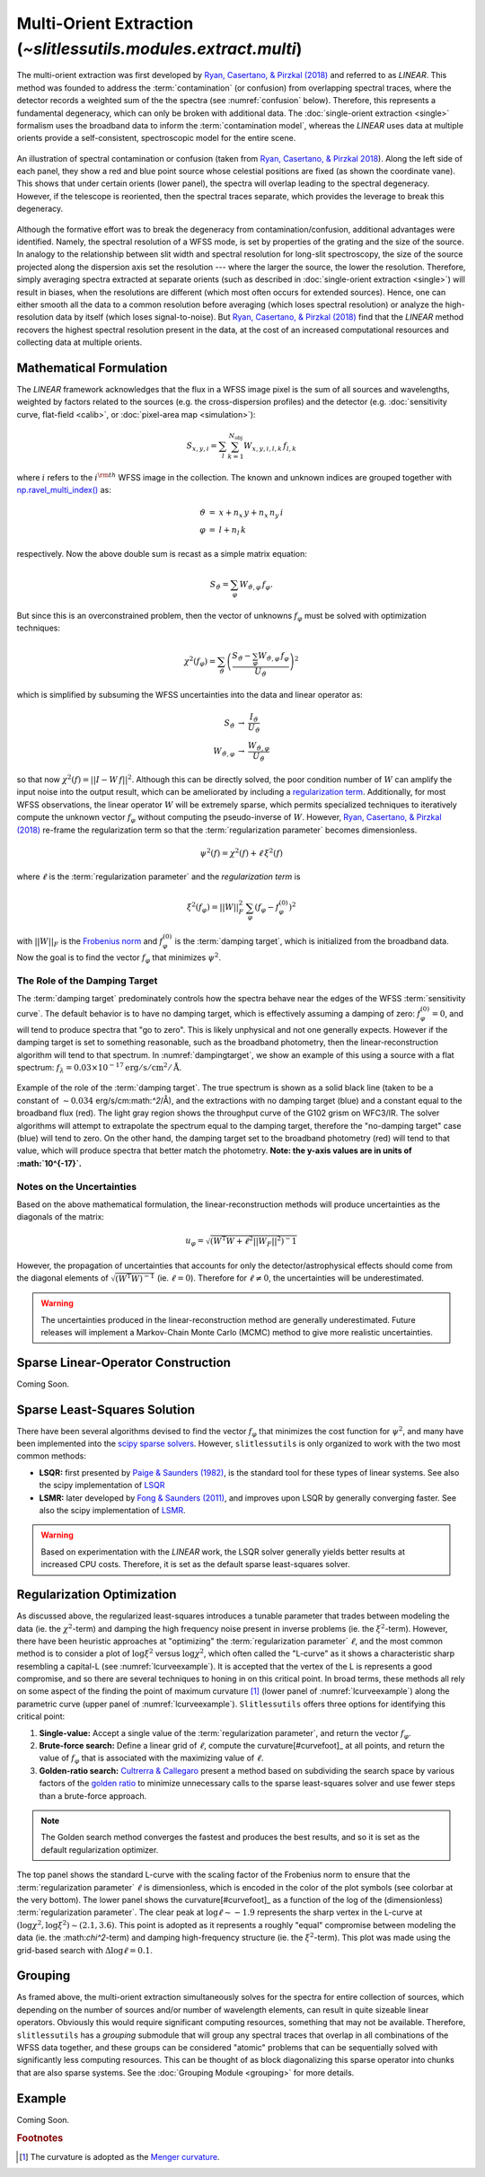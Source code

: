 .. _multi:


Multi-Orient Extraction (`~slitlessutils.modules.extract.multi`)
================================================================

The multi-orient extraction was first developed by `Ryan, Casertano, & Pirzkal (2018) <https://ui.adsabs.harvard.edu/abs/2018PASP..130c4501R/abstract>`_ and referred to as *LINEAR*.  This method was founded to address the :term:`contamination` (or confusion) from overlapping spectral traces, where the detector records a weighted sum of the the spectra (see :numref:`confusion` below).  Therefore, this represents a fundamental degeneracy, which can only be broken with additional data.  The :doc:`single-orient extraction <single>` formalism uses the broadband data to inform the :term:`contamination model`, whereas the *LINEAR* uses data at multiple orients provide a self-consistent, spectroscopic model for the entire scene.

.. _confusion:
.. figure:: images/confusion.png
   :align: center
   :alt: Illustration of confusion

   An illustration of spectral contamination or confusion (taken from `Ryan, Casertano, & Pirzkal 2018 <https://ui.adsabs.harvard.edu/abs/2018PASP..130c4501R/abstract>`_).  Along the left side of each panel, they show a red and blue point source whose celestial positions are fixed (as shown the coordinate vane).  This shows that under certain orients (lower panel), the spectra will overlap leading to the spectral degeneracy.  However, if the telescope is reoriented, then the spectral traces separate, which provides the leverage to break this degeneracy.


Although the formative effort was to break the degeneracy from contamination/confusion, additional advantages were identified. Namely, the spectral resolution of a WFSS mode, is set by properties of the grating and the size of the source.  In analogy to the relationship between slit width and spectral resolution for long-slit spectroscopy, the size of the source projected along the dispersion axis set the resolution --- where the larger the source, the lower the resolution.  Therefore, simply averaging spectra extracted at separate orients (such as described in :doc:`single-orient extraction <single>`) will result in biases, when the resolutions are different (which most often occurs for extended sources).  Hence, one can either smooth all the data to a common resolution before averaging (which loses spectral resolution) or analyze the high-resolution data by itself (which loses signal-to-noise).  But `Ryan, Casertano, & Pirzkal (2018) <https://ui.adsabs.harvard.edu/abs/2018PASP..130c4501R/abstract>`_ find that the *LINEAR* method recovers the highest spectral resolution present in the data, at the cost of an increased computational resources and collecting data at multiple orients.


Mathematical Formulation
------------------------

The *LINEAR* framework acknowledges that the flux in a WFSS image pixel is the sum of all sources and wavelengths, weighted by factors related to the sources (e.g. the cross-dispersion profiles) and the detector (e.g. :doc:`sensitivity curve, flat-field <calib>`, or :doc:`pixel-area map <simulation>`):

.. math::

   S_{x,y,i} = \sum_{l}\sum_{k=1}^{N_\mathrm{obj}} W_{x,y,i,l,k}\, f_{l,k}

where :math:`i` refers to the :math:`i^{\rm th}` WFSS image in the collection.  The known and unknown indices are grouped together with `np.ravel_multi_index() <https://numpy.org/doc/stable/reference/generated/numpy.ravel_multi_index.html>`_ as:

.. math::

   \begin{eqnarray}
      \vartheta &=& x + n_x\,y+ n_x\,n_y\,i\\
      \varphi &=& l + n_l\,k
   \end{eqnarray}

respectively.  Now the above double sum is recast as a simple matrix equation:

.. math::

   S_{\vartheta} = \sum_\varphi W_{\vartheta,\varphi}\, f_{\varphi}.

But since this is an overconstrained problem, then the vector of unknowns :math:`f_{\varphi}` must be solved with optimization techniques:

.. math::

   \chi^2\left(f_\varphi\right) = \sum_{\vartheta} \left(\frac{S_{\vartheta} - \sum_{\varphi} W_{\vartheta,\varphi}\,f_{\varphi}}{U_{\vartheta}}\right)^2

which is simplified by subsuming the WFSS uncertainties into the data and linear operator as:

.. math::

   \begin{eqnarray}
      S_{\vartheta} &\rightarrow& \frac{I_{\vartheta}}{U_{\vartheta}}\\
      W_{\vartheta,\varphi} &\rightarrow& \frac{W_{\vartheta,\varphi}}{U_{\vartheta}}
   \end{eqnarray}

so that now :math:`\chi^2(f) = ||I - W\,f||^2`.  Although this can be directly solved, the poor condition number of :math:`W` can amplify the input noise into the output result, which can be ameliorated by including a `regularization term <https://en.wikipedia.org/wiki/Ridge_regression>`_.  Additionally, for most WFSS observations, the linear operator :math:`W` will be extremely sparse, which permits specialized techniques to iteratively compute the unknown vector :math:`f_{\varphi}` without computing the pseudo-inverse of :math:`W`.  However, `Ryan, Casertano, & Pirzkal (2018) <https://ui.adsabs.harvard.edu/abs/2018PASP..130c4501R/abstract>`_ re-frame the regularization term so that the :term:`regularization parameter` becomes dimensionless.

.. math::

   \psi^2(f) = \chi^2(f) + \ell\,\xi^2(f)

where :math:`\ell` is the :term:`regularization parameter` and the *regularization term* is

.. math::

   \xi^2\left(f_\varphi\right) = ||W||_F^2\,\sum_\varphi\left(f_{\varphi}-f_{\varphi}^{(0)}\right)^2

with :math:`||W||_F` is the `Frobenius norm <https://en.wikipedia.org/wiki/Matrix_norm>`_ and :math:`f_{\varphi}^{(0)}` is the :term:`damping target`, which is initialized from the broadband data.  Now the goal is to find the vector :math:`f_\varphi` that minimizes :math:`\psi^2`.


The Role of the Damping Target
^^^^^^^^^^^^^^^^^^^^^^^^^^^^^^

The :term:`damping target` predominately controls how the spectra behave near the edges of the WFSS :term:`sensitivity curve`.  The default behavior is to have no damping target, which is effectively assuming a damping of zero: :math:`f_{\varphi}^{(0)}=0`, and will tend to produce spectra that "go to zero".  This is likely unphysical and not one generally expects.  However if the damping target is set to something reasonable, such as the broadband photometry, then the linear-reconstruction algorithm will tend to that spectrum.  In :numref:`dampingtarget`, we show an example of this using a source with a flat spectrum: :math:`f_{\lambda}=0.03\times10^{-17} \mathrm{erg}/\mathrm{s}/\mathrm{cm}^2/\mathrm{Å}`.  


.. _dampingtarget:
.. figure:: images/target.pdf
   :align: center
   :alt: Effect of damping target.

   Example of the role of the :term:`damping target`.  The true spectrum is shown as a solid black line (taken to be a constant of :math:`\sim0.034` erg/s/cm:math:`^2`/Å), and the extractions with no damping target (blue) and a constant equal to the broadband flux (red).  The light gray region shows the throughput curve of the G102 grism on WFC3/IR.  The solver algorithms will attempt to extrapolate the spectrum equal to the damping target, therefore the "no-damping target" case (blue) will tend to zero.  On the other hand, the damping target set to the broadband photometry (red) will tend to that value, which will produce spectra that better match the photometry.  **Note: the y-axis values are in units of :math:`10^{-17}`.**

Notes on the Uncertainties
^^^^^^^^^^^^^^^^^^^^^^^^^^

Based on the above mathematical formulation, the linear-reconstruction methods will produce uncertainties as the diagonals of the matrix: 

.. math::
   u_{\varphi} = \sqrt{\left(W^\mathrm{T}W+\ell^2||W_F||^2\right)^-1}

However, the propagation of uncertainties that accounts for only the detector/astrophysical effects should come from the diagonal elements of :math:`\sqrt{\left(W^\mathrm{T}W\right)^{-1}}` (ie. :math:`\ell=0`).  Therefore for :math:`\ell\neq0`, the uncertainties will be underestimated.  


.. warning::
   The uncertainties produced in the linear-reconstruction method are generally underestimated.  Future releases will implement a Markov-Chain Monte Carlo (MCMC) method to give more realistic uncertainties.


.. _matrix:

Sparse Linear-Operator Construction
-----------------------------------

Coming Soon.




.. _solutions:

Sparse Least-Squares Solution
-----------------------------

There have been several algorithms devised to find the vector :math:`f_{\varphi}` that minimizes the cost function for :math:`\psi^2`, and many have been implemented into the `scipy sparse solvers <https://docs.scipy.org/doc/scipy/reference/sparse.linalg.html#module-scipy.sparse.linalg>`_.  However, ``slitlessutils`` is only organized to work with the two most common methods:

* **LSQR:** first presented by `Paige & Saunders (1982) <https://dl.acm.org/doi/10.1145/355984.355989>`_, is the standard tool for these types of linear systems.  See also the scipy implementation of `LSQR <https://docs.scipy.org/doc/scipy/reference/generated/scipy.sparse.linalg.lsqr.html>`_
* **LSMR:** later developed by `Fong & Saunders (2011) <https://arxiv.org/abs/1006.0758>`_, and improves upon LSQR by generally converging faster.  See also the scipy implementation of `LSMR <https://docs.scipy.org/doc/scipy/reference/generated/scipy.sparse.linalg.lsmr.html>`_.


.. warning::
   Based on experimentation with the *LINEAR* work, the LSQR solver generally yields better results at increased CPU costs.  Therefore, it is set as the default sparse least-squares solver.


.. _regularization:

Regularization Optimization
---------------------------

As discussed above, the regularized least-squares introduces a tunable parameter that trades between modeling the data (ie. the :math:`\chi^2`-term) and damping the high frequency noise present in inverse problems (ie. the :math:`\xi^2`-term).  However, there have been heuristic approaches at "optimizing" the :term:`regularization parameter` :math:`\ell`, and the most common method is to consider a plot of :math:`\log\xi^2` versus :math:`\log\chi^2`, which often called the "L-curve" as it shows a characteristic sharp resembling a capital-L (see :numref:`lcurveexample`).  It is accepted that the vertex of the L is represents a good compromise, and so there are several techniques to honing in on this critical point. In broad terms, these methods all rely on some aspect of the finding the point of maximum curvature [#curvefoot]_ (lower panel of :numref:`lcurveexample`) along the parametric curve (upper panel of :numref:`lcurveexample`).  ``Slitlessutils`` offers three options for identifying this critical point:

#. **Single-value:** Accept a single value of the :term:`regularization parameter`, and return the vector :math:`f_{\varphi}`.
#. **Brute-force search:** Define a linear grid of :math:`\ell`, compute the curvature[#curvefoot]_ at all points, and return the value of :math:`f_{\varphi}` that is associated with the maximizing value of :math:`\ell`.
#. **Golden-ratio search:** `Cultrerra & Callegaro <https://ui.adsabs.harvard.edu/abs/2020IOPSN...1b5004C/abstract>`_ present a method based on subdividing the search space by various factors of the `golden ratio <https://en.wikipedia.org/wiki/Golden_ratio>`_ to minimize unnecessary calls to the sparse least-squares solver and use fewer steps than a brute-force approach.

.. note::
   The Golden search method converges the fastest and produces the best results, and so it is set as the default regularization optimizer.


.. _lcurveexample:
.. figure:: images/starfield_multi_lcv.pdf
   :align: center
   :alt: Example regularization plot.

   The top panel shows the standard L-curve with the scaling factor of the Frobenius norm to ensure that the :term:`regularization parameter` :math:`\ell` is dimensionless, which is encoded in the color of the plot symbols (see colorbar at the very bottom).  The lower panel shows the curvature[#curvefoot]_ as a function of the log of the (dimensionless) :term:`regularization parameter`.  The clear peak at :math:`\log\ell\sim-1.9` represents the sharp vertex in the L-curve at :math:`(\log\chi^2,\log\xi^2)\sim(2.1,3.6)`.  This point is adopted as it represents a roughly "equal" compromise between modeling the data (ie. the :\math:`\chi^2`-term) and damping high-frequency structure (ie. the :math:`\xi^2`-term).  This plot was made using the grid-based search with :math:`\Delta\log\ell=0.1`.




Grouping
--------

As framed above, the multi-orient extraction simultaneously solves for the spectra for entire collection of sources, which depending on the number of sources and/or number of wavelength elements, can result in quite sizeable linear operators.  Obviously this would require significant computing resources, something that may not be available.  Therefore, ``slitlessutils`` has a *grouping* submodule that will group any spectral traces that overlap in all combinations of the WFSS data together, and these groups can be considered "atomic" problems that can be sequentially solved with significantly less computing resources.  This can be thought of as block diagonalizing this sparse operator into chunks that are also sparse systems.  See the :doc:`Grouping Module <grouping>` for more details.


Example
-------

Coming Soon.



.. rubric:: Footnotes
.. [#curvefoot] The curvature is adopted as the `Menger curvature <https://en.wikipedia.org/wiki/Menger_curvature>`_.
